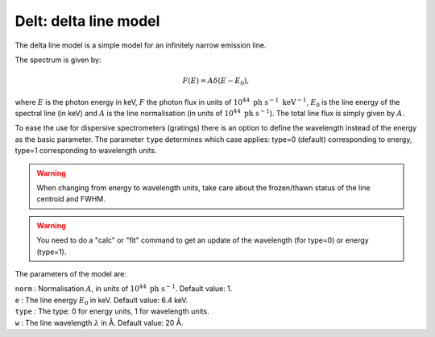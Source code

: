 Delt: delta line model
======================

The delta line model is a simple model for an infinitely narrow emission
line.

The spectrum is given by:

.. math:: F(E) = A \delta(E-E_0),

where :math:`E` is the photon energy in keV, :math:`F` the photon flux
in units of :math:`10^{44} \ \mathrm{ph} \ \mathrm{s}^{-1} \ \mathrm{keV}^{-1}`,
:math:`E_0` is the line energy of the spectral line (in keV) and
:math:`A` is the line normalisation (in units of
:math:`10^{44} \ \mathrm{ph} \ \mathrm{s}^{-1}`). The total line flux is simply given
by :math:`A`.

To ease the use for dispersive spectrometers (gratings) there is an
option to define the wavelength instead of the energy as the basic
parameter. The parameter ``type`` determines which case applies: type=0
(default) corresponding to energy, type=1 corresponding to wavelength
units.

.. Warning:: When changing from energy to wavelength units, take care
   about the frozen/thawn status of the line centroid and FWHM.

.. Warning:: You need to do a "calc" or "fit" command to get an update
   of the wavelength (for type=0) or energy (type=1).

The parameters of the model are:

| ``norm`` : Normalisation :math:`A`, in units of
  :math:`10^{44} \ \mathrm{ph} \ \mathrm{s}^{-1}`. Default value: 1.
| ``e`` : The line energy :math:`E_0` in keV. Default value: 6.4 keV.
| ``type`` : The type: 0 for energy units, 1 for wavelength units.
| ``w`` : The line wavelength :math:`\lambda` in Å. Default value: 20 Å.
